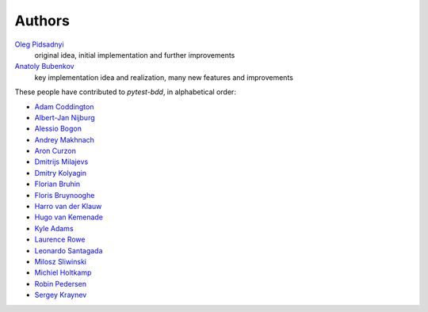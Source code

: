 Authors
=======

`Oleg Pidsadnyi <oleg.pidsadnyi@gmail.com>`_
    original idea, initial implementation and further improvements
`Anatoly Bubenkov <bubenkoff@gmail.com>`_
    key implementation idea and realization, many new features and improvements

These people have contributed to `pytest-bdd`, in alphabetical order:

* `Adam Coddington <me@adamcoddington.net>`_
* `Albert-Jan Nijburg <albertjan@curit.com>`_
* `Alessio Bogon <youtux>`_
* `Andrey Makhnach <andrey.makhnach@gmail.com>`_
* `Aron Curzon <curzona@gmail.com>`_
* `Dmitrijs Milajevs <dimazest@gmail.com>`_
* `Dmitry Kolyagin <pauk-slon>`_
* `Florian Bruhin <me@the-compiler.org>`_
* `Floris Bruynooghe <flub@devork.be>`_
* `Harro van der Klauw <hvdklauw@gmail.com>`_
* `Hugo van Kemenade <https://github.com/hugovk>`_
* `Kyle Adams <https://github.com/kadams54>`_
* `Laurence Rowe <l@lrowe.co.uk>`_
* `Leonardo Santagada <santagada@github.com>`_
* `Milosz Sliwinski <sliwinski-milosz>`_
* `Michiel Holtkamp <github@elfstone.nl>`_
* `Robin Pedersen <ropez@github.com>`_
* `Sergey Kraynev <sergejyit@gmail.com>`_

